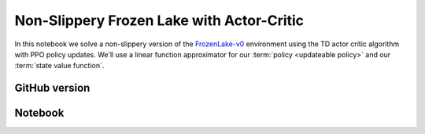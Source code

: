 Non-Slippery Frozen Lake with Actor-Critic
==========================================

In this notebook we solve a non-slippery version of the `FrozenLake-v0
<https://gym.openai.com/envs/FrozenLake-v0/>`_ environment using the TD actor
critic algorithm with PPO policy updates. We'll use a linear function
approximator for our :term:`policy <updateable policy>` and our :term:`state
value function`.


GitHub version
--------------

.. raw:: html

    <p>
    For an up-to-date version of this notebook, see the GitHub version <a href="https://github.com/KristianHolsheimer/keras-gym/blob/master/notebooks/frozen_lake/actor_critic.ipynb" target="_blank" style="font-weight:bold">here</a>.
    </p>


Notebook
--------

.. raw:: html

    <p>
    To view the below notebook in a new tab, click <a href="../../_static/notebooks/frozen_lake/actor_critic.html" target="_blank" style="font-weight:bold">here</a>.
    </p>

    <iframe width="100%" height="600px" src="../../_static/notebooks/frozen_lake/actor_critic.html"></iframe>
